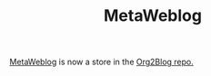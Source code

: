 #+TITLE: MetaWeblog

[[https://github.com/org2blog/org2blog/blob/master/metaweblog.el][MetaWeblog]] is now a store in the [[https://github.com/org2blog/org2blog][Org2Blog repo.]]
